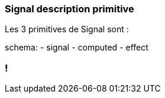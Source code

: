 [%auto-animate]
=== Signal description primitive

Les 3 primitives de Signal sont :

schema:
- signal
- computed
- effect

[%auto-animate]

=== !
